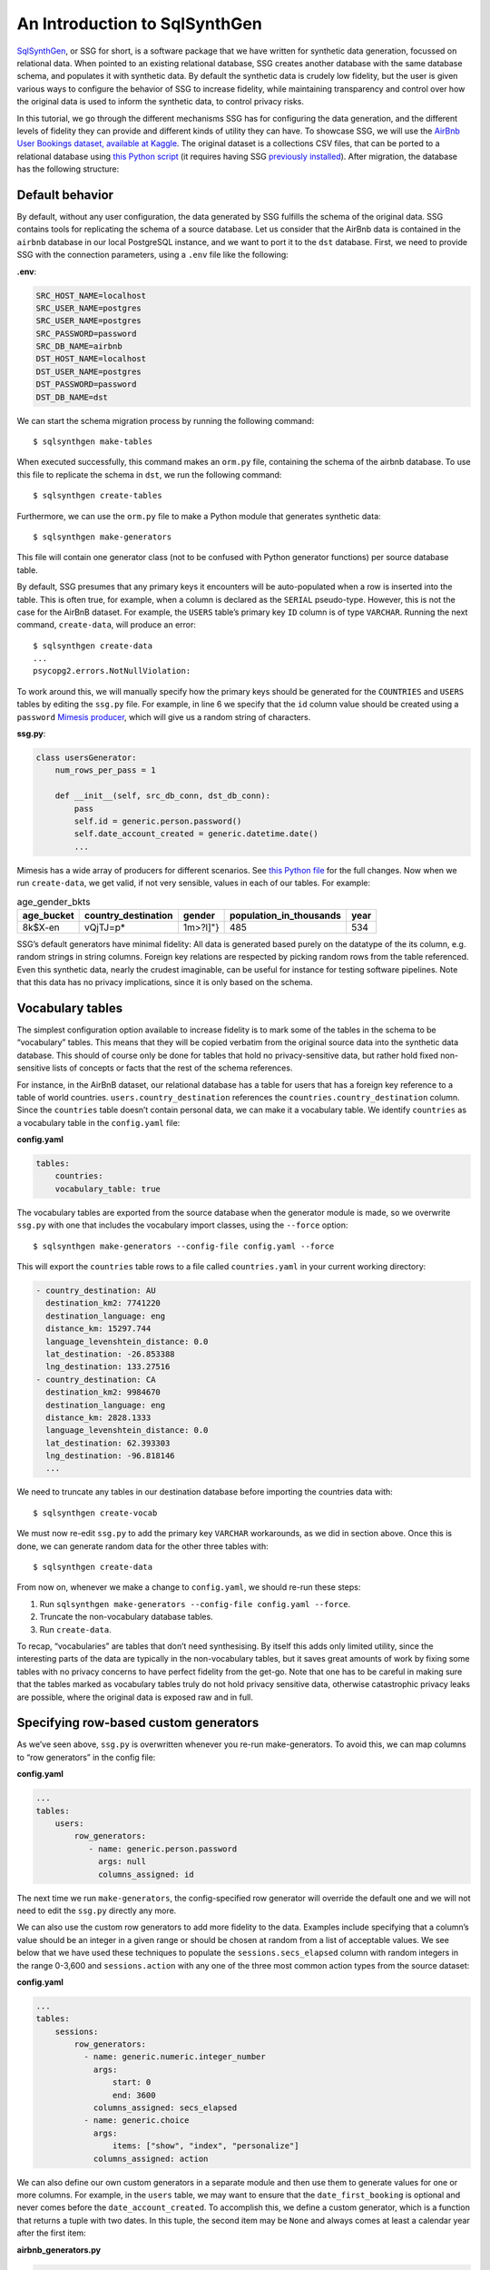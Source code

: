An Introduction to SqlSynthGen
===============================

`SqlSynthGen <https://github.com/alan-turing-institute/sqlsynthgen/>`_, or SSG for short, is a software package that we have written for synthetic data generation, focussed on relational data.
When pointed to an existing relational database, SSG creates another database with the same database schema, and populates it with synthetic data.
By default the synthetic data is crudely low fidelity, but the user is given various ways to configure the behavior of SSG to increase fidelity, while maintaining transparency and control over how the original data is used to inform the synthetic data, to control privacy risks.

In this tutorial, we go through the different mechanisms SSG has for configuring the data generation, and the different levels of fidelity they can provide and different kinds of utility they can have.
To showcase SSG, we will use the `AirBnb User Bookings dataset, available at Kaggle <https://www.kaggle.com/competitions/airbnb-recruiting-new-user-bookings/data>`_.
The original dataset is a collections CSV files, that can be ported to a relational database using `this Python script <https://github.com/alan-turing-institute/sqlsynthgen/blob/migrate-adult-dataset-to-SQL/tests/examples/airbnb/csv_to_database.py>`_ (it requires having SSG `previously installed <https://sqlsynthgen.readthedocs.io/en/latest/installation.html#enduser>`_).
After migration, the database has the following structure:

.. image:: airbnb_db_diagram.png
  :width: 400
  :alt: The AirBnb database diagram.

Default behavior
-----------------

By default, without any user configuration, the data generated by SSG fulfills the schema of the original data.
SSG contains tools for replicating the schema of a source database.
Let us consider that the AirBnb data is contained in the ``airbnb`` database in our local PostgreSQL instance, and we want to port it to the ``dst`` database.
First, we need to provide SSG with the connection parameters, using a ``.env`` file like the following:

**.env**:

.. code-block::

    SRC_HOST_NAME=localhost
    SRC_USER_NAME=postgres
    SRC_USER_NAME=postgres
    SRC_PASSWORD=password
    SRC_DB_NAME=airbnb
    DST_HOST_NAME=localhost
    DST_USER_NAME=postgres
    DST_PASSWORD=password
    DST_DB_NAME=dst

We can start the schema migration process by running the following command::

    $ sqlsynthgen make-tables

When executed successfully, this command makes an ``orm.py`` file, containing the schema of the airbnb database.
To use this file to replicate the schema in ``dst``, we run the following command::

    $ sqlsynthgen create-tables

Furthermore, we can use the ``orm.py`` file to make a Python module that generates synthetic data::

    $ sqlsynthgen make-generators

This file will contain one generator class (not to be confused with Python generator functions) per source database table.

By default, SSG presumes that any primary keys it encounters will be auto-populated when a row is inserted into the table.
This is often true, for example, when a column is declared as the ``SERIAL`` pseudo-type.
However, this is not the case for the AirBnB dataset.
For example, the ``USERS`` table’s primary key ``ID`` column is of type ``VARCHAR``.
Running the next command, ``create-data``, will produce an error::

    $ sqlsynthgen create-data
    ...
    psycopg2.errors.NotNullViolation:

To work around this, we will manually specify how the primary keys should be generated for the ``COUNTRIES`` and ``USERS`` tables by editing the ``ssg.py`` file.
For example, in line 6 we specify that the ``id`` column value should be created using a ``password`` `Mimesis producer <https://mimesis.name/en/master/api.html>`_, which will give us a random string of characters.

**ssg.py**:

.. code-block:: python3

    class usersGenerator:
        num_rows_per_pass = 1

        def __init__(self, src_db_conn, dst_db_conn):
            pass
            self.id = generic.person.password()
            self.date_account_created = generic.datetime.date()
            ...

Mimesis has a wide array of producers for different scenarios.
See `this Python file <https://github.com/alan-turing-institute/sqlsynthgen/blob/migrate-adult-dataset-to-SQL/tests/examples/airbnb/ssg_manual_edit.py>`_ for the full changes.
Now when we run ``create-data``, we get valid, if not very sensible, values in each of our tables. For example:


.. list-table:: age_gender_bkts
   :header-rows: 1

   * - age_bucket
     - country_destination
     - gender
     - population_in_thousands
     - year
   * - 8k$X-en
     - vQjTJ=p*
     - 1m>?l]"}
     - 485
     - 534

SSG’s default generators have minimal fidelity: All data is generated based purely on the datatype of the its column, e.g. random strings in string columns.
Foreign key relations are respected by picking random rows from the table referenced.
Even this synthetic data, nearly the crudest imaginable, can be useful for instance for testing software pipelines.
Note that this data has no privacy implications, since it is only based on the schema.

Vocabulary tables
-----------------

The simplest configuration option available to increase fidelity is to mark some of the tables in the schema to be “vocabulary” tables.
This means that they will be copied verbatim from the original source data into the synthetic data database.
This should of course only be done for tables that hold no privacy-sensitive data, but rather hold fixed non-sensitive lists of concepts or facts that the rest of the schema references.

For instance, in the AirBnB dataset, our relational database has a table for users that has a foreign key reference to a table of world countries. ``users.country_destination`` references the ``countries.country_destination`` column.
Since the ``countries`` table doesn’t contain personal data, we can make it a vocabulary table.
We identify ``countries`` as a vocabulary table in the ``config.yaml`` file:

**config.yaml**

.. code-block:: yaml

    tables:
        countries:
        vocabulary_table: true

The vocabulary tables are exported from the source database when the generator module is made, so we overwrite ``ssg.py`` with one that includes the vocabulary import classes, using the ``--force`` option::

    $ sqlsynthgen make-generators --config-file config.yaml --force

This will export the ``countries`` table rows to a file called ``countries.yaml`` in your current working directory:

.. code-block:: yaml

    - country_destination: AU
      destination_km2: 7741220
      destination_language: eng
      distance_km: 15297.744
      language_levenshtein_distance: 0.0
      lat_destination: -26.853388
      lng_destination: 133.27516
    - country_destination: CA
      destination_km2: 9984670
      destination_language: eng
      distance_km: 2828.1333
      language_levenshtein_distance: 0.0
      lat_destination: 62.393303
      lng_destination: -96.818146
      ...


We need to truncate any tables in our destination database before importing the countries data with::

    $ sqlsynthgen create-vocab

We must now re-edit ``ssg.py`` to add the primary key ``VARCHAR`` workarounds, as we did in section above.
Once this is done, we can generate random data for the other three tables with::

    $ sqlsynthgen create-data

From now on, whenever we make a change to ``config.yaml``, we should re-run these steps:

1. Run ``sqlsynthgen make-generators --config-file config.yaml --force``.
2. Truncate the non-vocabulary database tables.
3. Run ``create-data``.

To recap, “vocabularies” are tables that don’t need synthesising.
By itself this adds only limited utility, since the interesting parts of the data are typically in the non-vocabulary tables, but it saves great amounts of work by fixing some tables with no privacy concerns to have perfect fidelity from the get-go.
Note that one has to be careful in making sure that the tables marked as vocabulary tables truly do not hold privacy sensitive data, otherwise catastrophic privacy leaks are possible, where the original data is exposed raw and in full.

Specifying row-based custom generators
--------------------------------------

As we’ve seen above, ``ssg.py`` is overwritten whenever you re-run make-generators.
To avoid this, we can map columns to “row generators” in the config file:

**config.yaml**

.. code-block:: yaml

    ...
    tables:
        users:
            row_generators:
               - name: generic.person.password
                 args: null
                 columns_assigned: id

The next time we run ``make-generators``, the config-specified row generator will override the default one and we will not need to edit the ``ssg.py`` directly any more.

We can also use the custom row generators to add more fidelity to the data.
Examples include specifying that a column’s value should be an integer in a given range or should be chosen at random from a list of acceptable values.
We see below that we have used these techniques to populate the ``sessions.secs_elapsed`` column with random integers in the range 0-3,600 and ``sessions.action`` with any one of the three most common action types from the source dataset:

**config.yaml**

.. code-block:: yaml

    ...
    tables:
        sessions:
            row_generators:
              - name: generic.numeric.integer_number
                args:
                    start: 0
                    end: 3600
                columns_assigned: secs_elapsed
              - name: generic.choice
                args:
                    items: ["show", "index", "personalize"]
                columns_assigned: action

We can also define our own custom generators in a separate module and then use them to generate values for one or more columns.
For example, in the ``users`` table, we may want to ensure that the ``date_first_booking`` is optional and never comes before the ``date_account_created``.
To accomplish this, we define a custom generator, which is a function that returns
a tuple with two dates.
In this tuple, the second item may be ``None`` and always comes at least a calendar year after the first item:

**airbnb_generators.py**

.. code-block:: python3

    def user_dates_provider():
        generic = Generic()
        date_account_created: datetime.date = generic.datetime.date(start=2010, end=2015)

        booking_date: Optional[datetime.date] = None
        if generic.choice([True, False]):
            booking_date = generic.datetime.date(
                start=date_account_created.year + 1, end=2016
            )

        return date_account_created, booking_date

Then, we tell SSG to import our custom ``airbnb_generators.py`` and assign the return values of our generator function to the two columns in our ``users`` table:

**config.yaml**

.. code-block:: yaml

    row_generators_module: airbnb_generators

    users:
        row_generators:
            - name: generic.person.identifier
              args:
                mask: '"@@##@@@@"'
              columns_assigned: id
            - name: airbnb_generators.user_dates_provider
              args: null
              columns_assigned: ["date_account_created", "date_first_booking"]

Limitations to this approach are that rows can not be correlated with other rows in the same table, nor with any rows in other tables, except for trivially fulfilling foreign key constraints as in the default configuration.

This level of configuration allows us to make the data look much more plausible, especially when looked at locally on the level of individual rows.
The ``sessions.action`` column can have plausible actions rather than random strings, a session’s duration can be in a plausible range of numbers and users don’t make bookings before creating an account:


.. list-table:: users
   :header-rows: 1

   * - id
     - date_account_created
     - date_first_booking
     - ...
   * - TK53EDBJ
     - 2011-10-21
     -
     - ...
   * - BY13UILQ
     - 2015-04-12
     - 2016-12-29
     - ...
   * - WA25VOAU
     - 2011-02-08
     - 2013-07-03
     - ...
   * - YT49ANJT
     - 2015-11-16
     -
     - ...

Still there are no privacy implications, but data can be generated that e.g. passes various filters and ``WHERE`` clauses that one might realistically run on the data, opening new utility, especially in testing.

Using aggregate statistics from the source data
-----------------------------------------------

Beyond copying vocabulary tables, SSG allows for the original data to affect the synthetic data generation process only through a particular mechanism we call source statistics.
To use it, the user writes in the configuration file SQL queries that are executed on the source data, and their output is written into a file, typically called ``src-stats.yaml``.
The file is both machine and human-readable, and its contents are available to be used as inputs into the custom generators we discussed above.

In principle this allows moving over arbitrary information about the source data, but using the source statistics feature with row-by-row queries is considered an anti-pattern.
Rather, the queries should compute some aggregate properties of the source data: the mean and standard deviation of the values in some column, the average age of a person, a histogram of relative frequencies of pairs of values in two different columns, etc.
By using the outputs of these queries as arguments in the custom generators one can, for instance, match uni- or multi-variate distributions between the source data and the synthetic data, such as setting the average age of the synthetic people to be the same as that in the real data.

In the AirBnb dataset, if we want to generate normally-distributed values for the ``users.age`` column, we would:

1. Modify the config file to add a section that lists each of the columns we will query and any personal identifier columns.
2. Modify the config file to add a section to specify the query to run and the `differential privacy <https://en.wikipedia.org/wiki/Differential_privacy>`_ parameters epsilon and delta.
3. Modify the config file to pass the query results to a custom generator via the ``SRC_STATS`` variable and assign the return value to the age column:

    **config.yaml**

    .. code-block:: yaml

        ...
        users:
            row_generators:
                ...
                - name: airbnb_generators.user_age_provider
                  args:
                    query_results: SRC_STATS["age_stats"]
                  columns_assigned: age
        smartnoise-sql:
            public:
                users:
                    age:
                        type: float
                        private_id: false
                        lower: 0
                        upper: 100
                    id:
                        type: string
                        private_id: true

        src-stats:
           - name: age_stats
             query: >
                select avg(age), stddev(age)
                from users
                where age <= 100
             epsilon: 0.1
             delta: 0.000001

Note that the ``src-stats.name`` property of ``age_stats`` matches the ``SRC_STATS`` dictionary key ``age_stats``.

4. Write a custom row generator in our generators module to return a random age value based on the query results given to it:

    **airbnb_generators.py**

    .. code-block:: python3

        def user_age_provider(query_results):
            mu: float = query_results[0][0]
            sigma: float = query_results[0][1]

            return random.gauss(mu, sigma)
